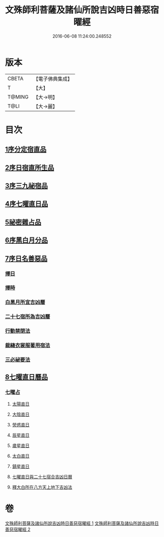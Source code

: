 #+TITLE: 文殊師利菩薩及諸仙所說吉凶時日善惡宿曜經 
#+DATE: 2016-06-08 11:24:00.248552

* 版本
 |     CBETA|【電子佛典集成】|
 |         T|【大】     |
 |    T@MING|【大→明】   |
 |      T@LI|【大→麗】   |

* 目次
** [[file:KR6j0530_001.txt::001-0387a16][1序分定宿直品]]
** [[file:KR6j0530_001.txt::001-0388c7][2序日宿直所生品]]
** [[file:KR6j0530_001.txt::001-0391a28][3序三九祕宿品]]
** [[file:KR6j0530_001.txt::001-0391c6][4序七曜直日品]]
** [[file:KR6j0530_001.txt::001-0392b3][5祕密雜占品]]
** [[file:KR6j0530_001.txt::001-0392c29][6序黑白月分品]]
** [[file:KR6j0530_001.txt::001-0393a23][7序日名善惡品]]
*** [[file:KR6j0530_002.txt::002-0393c28][擇日]]
*** [[file:KR6j0530_002.txt::002-0394a5][擇時]]
*** [[file:KR6j0530_002.txt::002-0394a17][白黑月所宜吉凶曆]]
*** [[file:KR6j0530_002.txt::002-0395b22][二十七宿所為吉凶曆]]
*** [[file:KR6j0530_002.txt::002-0397a26][行動禁閉法]]
*** [[file:KR6j0530_002.txt::002-0397b16][裁縫衣裳服著用宿法]]
*** [[file:KR6j0530_002.txt::002-0397c1][三必祕要法]]
** [[file:KR6j0530_002.txt::002-0398a27][8七曜直日曆品]]
*** [[file:KR6j0530_002.txt::002-0398c8][七曜占]]
**** [[file:KR6j0530_002.txt::002-0398c9][太陽直日]]
**** [[file:KR6j0530_002.txt::002-0398c20][大陰直日]]
**** [[file:KR6j0530_002.txt::002-0399a3][熒惑直日]]
**** [[file:KR6j0530_002.txt::002-0399a14][辰星直日]]
**** [[file:KR6j0530_002.txt::002-0399a23][歲星直日]]
**** [[file:KR6j0530_002.txt::002-0399b5][太白直日]]
**** [[file:KR6j0530_002.txt::002-0399b13][鎮星直日]]
**** [[file:KR6j0530_002.txt::002-0399b21][七曜直日與二十七宿合吉凶日曆]]
**** [[file:KR6j0530_002.txt::002-0399b29][釋大白所在八方天上地下吉凶法]]

* 卷
[[file:KR6j0530_001.txt][文殊師利菩薩及諸仙所說吉凶時日善惡宿曜經 1]]
[[file:KR6j0530_002.txt][文殊師利菩薩及諸仙所說吉凶時日善惡宿曜經 2]]

